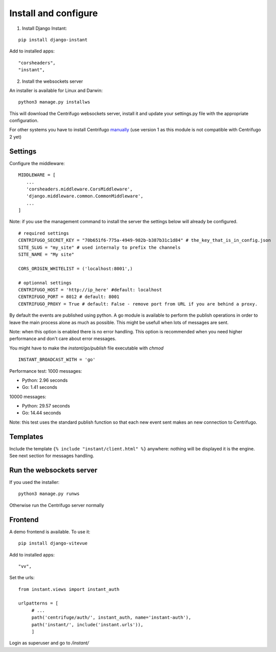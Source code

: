 Install and configure
=====================

1. Install Django Instant:

::

   pip install django-instant


Add to installed apps:

::

   "corsheaders",
   "instant",

2. Install the websockets server

An installer is available for Linux and Darwin:

.. highlight:: bash

::

   python3 manage.py installws

This will download the Centrifugo websockets server, install it and update your settings.py
file with the appropriate configuration.

For other systems you have to install
Centrifugo `manually <https://fzambia.gitbooks.io/centrifugal/content/server/start.html>`_ (use version
1 as this module is not compatible with Centrifugo 2 yet)

Settings
~~~~~~~~

Configure the middleware:

::

   MIDDLEWARE = [
      ...
      'corsheaders.middleware.CorsMiddleware',
      'django.middleware.common.CommonMiddleware',
      ...
   ]

Note: if you use the management command to install the server the settings below will already
be configured.

::

   # required settings
   CENTRIFUGO_SECRET_KEY = "70b651f6-775a-4949-982b-b387b31c1d84" # the_key_that_is_in_config.json
   SITE_SLUG = "my_site" # used internaly to prefix the channels
   SITE_NAME = "My site"

   CORS_ORIGIN_WHITELIST = ('localhost:8001',)

   # optionnal settings
   CENTRIFUGO_HOST = 'http://ip_here' #default: localhost
   CENTRIFUGO_PORT = 8012 # default: 8001
   CENTRIFUGO_PROXY = True # default: False - remove port from URL if you are behind a proxy.

By default the events are published using python. A go module is available to perform the
publish operations in order to leave the main process alone as much as possible.
This might be usefull when lots of messages are sent.

Note: when this option is enabled there is no error handling. This option is recommended
when you need higher performance and don't care about error messages.

You might have to make the `instant/go/publish` file executable with `chmod`

.. highlight:: python

::

   INSTANT_BROADCAST_WITH = 'go'

Performance test: 1000 messages:

- Python: 2.96 seconds
- Go: 1.41 seconds

10000 messages:

- Python: 29.57 seconds
- Go: 14.44 seconds

Note: this test uses the standard publish function so that each new event sent makes an
new connection to Centrifugo.

Templates
~~~~~~~~~

Include the template ``{% include "instant/client.html" %}`` anywhere: nothing will
be displayed it is the engine. See next section for messages handling.

Run the websockets server
~~~~~~~~~~~~~~~~~~~~~~~~~

If you used the installer:

.. highlight:: bash

::

   python3 manage.py runws

Otherwise run the Centrifugo server normally

Frontend
~~~~~~~~

A demo frontend is available. To use it:


.. highlight:: python

::

   pip install django-vitevue

Add to installed apps:

::

   "vv",

Set the urls:

.. highlight:: python

::

   from instant.views import instant_auth

   urlpatterns = [
   	# ...
   	path('centrifuge/auth/', instant_auth, name='instant-auth'),
   	path('instant/', include('instant.urls')),
   	]

Login as superuser and go to `/instant/`
